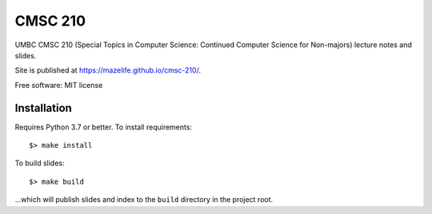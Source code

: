 ========
CMSC 210
========


UMBC CMSC 210 (Special Topics in Computer Science: Continued Computer Science for Non-majors) lecture notes and slides.

Site is published at `https://mazelife.github.io/cmsc-210/ <https://mazelife.github.io/cmsc-210/>`_.

Free software: MIT license

Installation
------------

Requires Python 3.7 or better. To install requirements::

    $> make install

To build slides::

    $> make build

...which will publish slides and index to the ``build`` directory in the project root.


